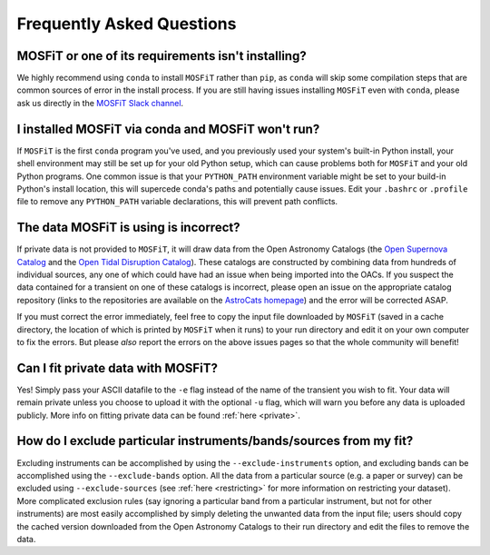.. _faq:

==========================
Frequently Asked Questions
==========================

---------------------------------------------------
MOSFiT or one of its requirements isn't installing?
---------------------------------------------------

We highly recommend using ``conda`` to install ``MOSFiT`` rather than ``pip``, as ``conda`` will skip some compilation steps that are common sources of error in the install process. If you are still having issues installing ``MOSFiT`` even with ``conda``, please ask us directly in the `MOSFiT Slack channel <https://astrochats.slack.com/messages/mosfit>`_.

--------------------------------------------------
I installed MOSFiT via conda and MOSFiT won't run?
--------------------------------------------------

If ``MOSFiT`` is the first ``conda`` program you've used, and you previously used your system's built-in Python install, your shell environment may still be set up for your old Python setup, which can cause problems both for ``MOSFiT`` and your old Python programs. One common issue is that your ``PYTHON_PATH`` environment variable might be set to your build-in Python's install location, this will supercede conda's paths and potentially cause issues. Edit your ``.bashrc`` or ``.profile`` file to remove any ``PYTHON_PATH`` variable declarations, this will prevent path conflicts.

--------------------------------------
The data MOSFiT is using is incorrect?
--------------------------------------

If private data is not provided to ``MOSFiT``, it will draw data from the Open Astronomy Catalogs (the `Open Supernova Catalog <https://sne.space>`_ and the `Open Tidal Disruption Catalog <https://tde.space>`_). These catalogs are constructed by combining data from hundreds of individual sources, any one of which could have had an issue when being imported into the OACs. If you suspect the data contained for a transient on one of these catalogs is incorrect, please open an issue on the appropriate catalog repository (links to the repositories are available on the `AstroCats homepage <https://astrocats.space>`_) and the error will be corrected ASAP.

If you must correct the error immediately, feel free to copy the input file downloaded by ``MOSFiT`` (saved in a cache directory, the location of which is printed by ``MOSFiT`` when it runs) to your run directory and edit it on your own computer to fix the errors. But please *also* report the errors on the above issues pages so that the whole community will benefit!

-----------------------------------
Can I fit private data with MOSFiT?
-----------------------------------

Yes! Simply pass your ASCII datafile to the ``-e`` flag instead of the name of the transient you wish to fit. Your data will remain private unless you choose to upload it with the optional ``-u`` flag, which will warn you before any data is uploaded publicly. More info on fitting private data can be found :ref:`here <private>`.

------------------------------------------------------------------
How do I exclude particular instruments/bands/sources from my fit?
------------------------------------------------------------------

Excluding instruments can be accomplished by using the ``--exclude-instruments`` option, and excluding bands can be accomplished using the ``--exclude-bands`` option. All the data from a particular source (e.g. a paper or survey) can be excluded using ``--exclude-sources`` (see :ref:`here <restricting>` for more information on restricting your dataset). More complicated exclusion rules (say ignoring a particular band from a particular instrument, but not for other instruments) are most easily accomplished by simply deleting the unwanted data from the input file; users should copy the cached version downloaded from the Open Astronomy Catalogs to their run directory and edit the files to remove the data.
